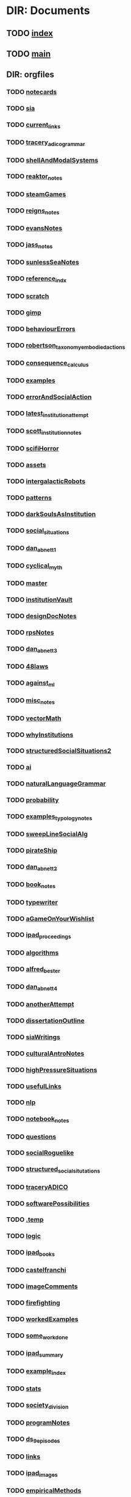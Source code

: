 * DIR: Documents
** TODO [[file:///Users/jgrey/github/writing/index.org][index]]
** TODO [[file:///Users/jgrey/github/writing/main.org][main]]
** DIR: orgfiles
*** TODO [[file:///Users/jgrey/github/writing/orgfiles/notecards.org][notecards]]
*** TODO [[file:///Users/jgrey/github/writing/orgfiles/sia.org][sia]]
*** TODO [[file:///Users/jgrey/github/writing/orgfiles/current_links.org][current_links]]
*** TODO [[file:///Users/jgrey/github/writing/orgfiles/tracery_adico_grammar.org][tracery_adico_grammar]]
*** TODO [[file:///Users/jgrey/github/writing/orgfiles/shellAndModalSystems.org][shellAndModalSystems]]
*** TODO [[file:///Users/jgrey/github/writing/orgfiles/reaktor_notes.org][reaktor_notes]]
*** TODO [[file:///Users/jgrey/github/writing/orgfiles/steamGames.org][steamGames]]
*** TODO [[file:///Users/jgrey/github/writing/orgfiles/reigns_notes.org][reigns_notes]]
*** TODO [[file:///Users/jgrey/github/writing/orgfiles/evansNotes.org][evansNotes]]
*** TODO [[file:///Users/jgrey/github/writing/orgfiles/jass_notes.org][jass_notes]]
*** TODO [[file:///Users/jgrey/github/writing/orgfiles/sunlessSeaNotes.org][sunlessSeaNotes]]
*** TODO [[file:///Users/jgrey/github/writing/orgfiles/reference_indx.org][reference_indx]]
*** TODO [[file:///Users/jgrey/github/writing/orgfiles/scratch.org][scratch]]
*** TODO [[file:///Users/jgrey/github/writing/orgfiles/gimp.org][gimp]]
*** TODO [[file:///Users/jgrey/github/writing/orgfiles/behaviourErrors.org][behaviourErrors]]
*** TODO [[file:///Users/jgrey/github/writing/orgfiles/robertson_taxonomy_embodied_actions.org][robertson_taxonomy_embodied_actions]]
*** TODO [[file:///Users/jgrey/github/writing/orgfiles/consequence_calculus.org][consequence_calculus]]
*** TODO [[file:///Users/jgrey/github/writing/orgfiles/examples.org][examples]]
*** TODO [[file:///Users/jgrey/github/writing/orgfiles/errorAndSocialAction.org][errorAndSocialAction]]
*** TODO [[file:///Users/jgrey/github/writing/orgfiles/latest_institution_attempt.org][latest_institution_attempt]]
*** TODO [[file:///Users/jgrey/github/writing/orgfiles/scott_institution_notes.org][scott_institution_notes]]
*** TODO [[file:///Users/jgrey/github/writing/orgfiles/scifiHorror.org][scifiHorror]]
*** TODO [[file:///Users/jgrey/github/writing/orgfiles/assets.org][assets]]
*** TODO [[file:///Users/jgrey/github/writing/orgfiles/intergalacticRobots.org][intergalacticRobots]]
*** TODO [[file:///Users/jgrey/github/writing/orgfiles/patterns.org][patterns]]
*** TODO [[file:///Users/jgrey/github/writing/orgfiles/darkSoulsAsInstitution.org][darkSoulsAsInstitution]]
*** TODO [[file:///Users/jgrey/github/writing/orgfiles/social_situations.org][social_situations]]
*** TODO [[file:///Users/jgrey/github/writing/orgfiles/dan_abnett_1.org][dan_abnett_1]]
*** TODO [[file:///Users/jgrey/github/writing/orgfiles/cyclical_myth.org][cyclical_myth]]
*** TODO [[file:///Users/jgrey/github/writing/orgfiles/master.org][master]]
*** TODO [[file:///Users/jgrey/github/writing/orgfiles/institutionVault.org][institutionVault]]
*** TODO [[file:///Users/jgrey/github/writing/orgfiles/designDocNotes.org][designDocNotes]]
*** TODO [[file:///Users/jgrey/github/writing/orgfiles/rpsNotes.org][rpsNotes]]
*** TODO [[file:///Users/jgrey/github/writing/orgfiles/dan_abnett_3.org][dan_abnett_3]]
*** TODO [[file:///Users/jgrey/github/writing/orgfiles/48laws.org][48laws]]
*** TODO [[file:///Users/jgrey/github/writing/orgfiles/against_ml.org][against_ml]]
*** TODO [[file:///Users/jgrey/github/writing/orgfiles/misc_notes.org][misc_notes]]
*** TODO [[file:///Users/jgrey/github/writing/orgfiles/vectorMath.org][vectorMath]]
*** TODO [[file:///Users/jgrey/github/writing/orgfiles/whyInstitutions.org][whyInstitutions]]
*** TODO [[file:///Users/jgrey/github/writing/orgfiles/structuredSocialSituations2.org][structuredSocialSituations2]]
*** TODO [[file:///Users/jgrey/github/writing/orgfiles/ai.org][ai]]
*** TODO [[file:///Users/jgrey/github/writing/orgfiles/naturalLanguageGrammar.org][naturalLanguageGrammar]]
*** TODO [[file:///Users/jgrey/github/writing/orgfiles/probability.org][probability]]
*** TODO [[file:///Users/jgrey/github/writing/orgfiles/examples_typology_notes.org][examples_typology_notes]]
*** TODO [[file:///Users/jgrey/github/writing/orgfiles/sweepLineSocialAlg.org][sweepLineSocialAlg]]
*** TODO [[file:///Users/jgrey/github/writing/orgfiles/pirateShip.org][pirateShip]]
*** TODO [[file:///Users/jgrey/github/writing/orgfiles/dan_abnett_2.org][dan_abnett_2]]
*** TODO [[file:///Users/jgrey/github/writing/orgfiles/book_notes.org][book_notes]]
*** TODO [[file:///Users/jgrey/github/writing/orgfiles/typewriter.org][typewriter]]
*** TODO [[file:///Users/jgrey/github/writing/orgfiles/aGameOnYourWishlist.org][aGameOnYourWishlist]]
*** TODO [[file:///Users/jgrey/github/writing/orgfiles/ipad_proceedings.org][ipad_proceedings]]
*** TODO [[file:///Users/jgrey/github/writing/orgfiles/algorithms.org][algorithms]]
*** TODO [[file:///Users/jgrey/github/writing/orgfiles/alfred_bester.org][alfred_bester]]
*** TODO [[file:///Users/jgrey/github/writing/orgfiles/dan_abnett_4.org][dan_abnett_4]]
*** TODO [[file:///Users/jgrey/github/writing/orgfiles/anotherAttempt.org][anotherAttempt]]
*** TODO [[file:///Users/jgrey/github/writing/orgfiles/dissertationOutline.org][dissertationOutline]]
*** TODO [[file:///Users/jgrey/github/writing/orgfiles/siaWritings.org][siaWritings]]
*** TODO [[file:///Users/jgrey/github/writing/orgfiles/culturalAntroNotes.org][culturalAntroNotes]]
*** TODO [[file:///Users/jgrey/github/writing/orgfiles/highPressureSituations.org][highPressureSituations]]
*** TODO [[file:///Users/jgrey/github/writing/orgfiles/usefulLinks.org][usefulLinks]]
*** TODO [[file:///Users/jgrey/github/writing/orgfiles/nlp.org][nlp]]
*** TODO [[file:///Users/jgrey/github/writing/orgfiles/notebook_notes.org][notebook_notes]]
*** TODO [[file:///Users/jgrey/github/writing/orgfiles/questions.org][questions]]
*** TODO [[file:///Users/jgrey/github/writing/orgfiles/socialRoguelike.org][socialRoguelike]]
*** TODO [[file:///Users/jgrey/github/writing/orgfiles/structured_social_situtations.org][structured_social_situtations]]
*** TODO [[file:///Users/jgrey/github/writing/orgfiles/traceryADICO.org][traceryADICO]]
*** TODO [[file:///Users/jgrey/github/writing/orgfiles/softwarePossibilities.org][softwarePossibilities]]
*** TODO [[file:///Users/jgrey/github/writing/orgfiles/.temp][.temp]]
*** TODO [[file:///Users/jgrey/github/writing/orgfiles/logic.org][logic]]
*** TODO [[file:///Users/jgrey/github/writing/orgfiles/ipad_books.org][ipad_books]]
*** TODO [[file:///Users/jgrey/github/writing/orgfiles/castelfranchi.org][castelfranchi]]
*** TODO [[file:///Users/jgrey/github/writing/orgfiles/imageComments.org][imageComments]]
*** TODO [[file:///Users/jgrey/github/writing/orgfiles/firefighting.org][firefighting]]
*** TODO [[file:///Users/jgrey/github/writing/orgfiles/workedExamples.org][workedExamples]]
*** TODO [[file:///Users/jgrey/github/writing/orgfiles/some_work_done.org][some_work_done]]
*** TODO [[file:///Users/jgrey/github/writing/orgfiles/ipad_summary.org][ipad_summary]]
*** TODO [[file:///Users/jgrey/github/writing/orgfiles/example_index.org][example_index]]
*** TODO [[file:///Users/jgrey/github/writing/orgfiles/stats.org][stats]]
*** TODO [[file:///Users/jgrey/github/writing/orgfiles/society_division.org][society_division]]
*** TODO [[file:///Users/jgrey/github/writing/orgfiles/programNotes.org][programNotes]]
*** TODO [[file:///Users/jgrey/github/writing/orgfiles/ds_9_episodes.org][ds_9_episodes]]
*** TODO [[file:///Users/jgrey/github/writing/orgfiles/links.org][links]]
*** TODO [[file:///Users/jgrey/github/writing/orgfiles/ipad_images.org][ipad_images]]
*** TODO [[file:///Users/jgrey/github/writing/orgfiles/empiricalMethods.org][empiricalMethods]]
*** TODO [[file:///Users/jgrey/github/writing/orgfiles/phenomenologyOfInstitutions.org][phenomenologyOfInstitutions]]
*** TODO [[file:///Users/jgrey/github/writing/orgfiles/papers_please_notes.org][papers_please_notes]]
*** TODO [[file:///Users/jgrey/github/writing/orgfiles/socialStructures.org][socialStructures]]
*** TODO [[file:///Users/jgrey/github/writing/orgfiles/tribeDescriptions.org][tribeDescriptions]]
*** TODO [[file:///Users/jgrey/github/writing/orgfiles/ipad_technical.org][ipad_technical]]
*** TODO [[file:///Users/jgrey/github/writing/orgfiles/gymNotes.org][gymNotes]]
*** TODO [[file:///Users/jgrey/github/writing/orgfiles/game_concepts.org][game_concepts]]
*** TODO [[file:///Users/jgrey/github/writing/orgfiles/Chapters.org][Chapters]]
*** TODO [[file:///Users/jgrey/github/writing/orgfiles/grossi_notes.org][grossi_notes]]
*** TODO [[file:///Users/jgrey/github/writing/orgfiles/SocialSituationNotes.org][SocialSituationNotes]]
*** TODO [[file:///Users/jgrey/github/writing/orgfiles/Moise.org][Moise]]
*** TODO [[file:///Users/jgrey/github/writing/orgfiles/john_wyndham.org][john_wyndham]]
*** TODO [[file:///Users/jgrey/github/writing/orgfiles/ipad_other.org][ipad_other]]
*** TODO [[file:///Users/jgrey/github/writing/orgfiles/machine_learning.org][machine_learning]]
*** TODO [[file:///Users/jgrey/github/writing/orgfiles/ipad_dissertations.org][ipad_dissertations]]
*** TODO [[file:///Users/jgrey/github/writing/orgfiles/chapterPlan.org][chapterPlan]]
*** TODO [[file:///Users/jgrey/github/writing/orgfiles/john_Lambert_security_tweets.org][john_Lambert_security_tweets]]
*** TODO [[file:///Users/jgrey/github/writing/orgfiles/galacticaAndPhilosophyNotes.org][galacticaAndPhilosophyNotes]]
*** TODO [[file:///Users/jgrey/github/writing/orgfiles/conversation_generation.org][conversation_generation]]
*** TODO [[file:///Users/jgrey/github/writing/orgfiles/Artifact_examples.org][Artifact_examples]]
*** TODO [[file:///Users/jgrey/github/writing/orgfiles/modularity_typology.org][modularity_typology]]
*** TODO [[file:///Users/jgrey/github/writing/orgfiles/institutionStructure.org][institutionStructure]]
*** TODO [[file:///Users/jgrey/github/writing/orgfiles/physicalBooks.org][physicalBooks]]
*** TODO [[file:///Users/jgrey/github/writing/orgfiles/extractsDiscussion.org][extractsDiscussion]]
*** TODO [[file:///Users/jgrey/github/writing/orgfiles/General_Games.org][General_Games]]
*** TODO [[file:///Users/jgrey/github/writing/orgfiles/dissertation.org][dissertation]]
*** TODO [[file:///Users/jgrey/github/writing/orgfiles/westworld_quote.org][westworld_quote]]
*** TODO [[file:///Users/jgrey/github/writing/orgfiles/ipad_papers.org][ipad_papers]]
*** TODO [[file:///Users/jgrey/github/writing/orgfiles/compSocScience.org][compSocScience]]
*** TODO [[file:///Users/jgrey/github/writing/orgfiles/extracts.org][extracts]]
*** TODO [[file:///Users/jgrey/github/writing/orgfiles/threeIdeas.org][threeIdeas]]
*** TODO [[file:///Users/jgrey/github/writing/orgfiles/webLinks.org][webLinks]]
*** TODO [[file:///Users/jgrey/github/writing/orgfiles/quests.org][quests]]
*** TODO [[file:///Users/jgrey/github/writing/orgfiles/argumentOverview.org][argumentOverview]]
*** TODO [[file:///Users/jgrey/github/writing/orgfiles/network_metaphors_dcel.org][network_metaphors_dcel]]
*** TODO [[file:///Users/jgrey/github/writing/orgfiles/john_brunner.org][john_brunner]]
*** TODO [[file:///Users/jgrey/github/writing/orgfiles/blender.org][blender]]
*** TODO [[file:///Users/jgrey/github/writing/orgfiles/VaultDesign.org][VaultDesign]]
*** TODO [[file:///Users/jgrey/github/writing/orgfiles/writing.org][writing]]
*** TODO [[file:orgfiles/taxonomies.org::*Taxonomies][Taxonomies]]
** DIR: other_files
*** TODO [[file:///Users/jgrey/github/writing/other_files/ankhmorpork.json][ankhmorpork.json]]
*** TODO [[file:///Users/jgrey/github/writing/other_files/institution_grammars.js][institution_grammars.js]]
*** TODO [[file:///Users/jgrey/github/writing/other_files/littles][littles]]
*** TODO [[file:///Users/jgrey/github/writing/other_files/newspaper_template.latex][newspaper_template.latex]]
*** TODO [[file:///Users/jgrey/github/writing/other_files/image_comments.latex][image_comments.latex]]
** DIR: paper_notes
*** TODO [[file:///Users/jgrey/github/writing/paper_notes/amrutha_agent_routine_activity.org][amrutha_agent_routine_activity]]
*** TODO [[file:///Users/jgrey/github/writing/paper_notes/randell_spatial_logic.org][randell_spatial_logic]]
*** TODO [[file:///Users/jgrey/github/writing/paper_notes/everaere_continuous_preferences.org][everaere_continuous_preferences]]
*** TODO [[file:///Users/jgrey/github/writing/paper_notes/pitt_nomic_mutable_agents.org][pitt_nomic_mutable_agents]]
*** TODO [[file:///Users/jgrey/github/writing/paper_notes/git_project_guidelines.org][git_project_guidelines]]
*** TODO [[file:///Users/jgrey/github/writing/paper_notes/lin_pomdp_language.org][lin_pomdp_language]]
*** TODO [[file:///Users/jgrey/github/writing/paper_notes/hartsook_procedural_worlds.org][hartsook_procedural_worlds]]
*** TODO [[file:///Users/jgrey/github/writing/paper_notes/ostrom_crafting_tools.org][ostrom_crafting_tools]]
*** TODO [[file:///Users/jgrey/github/writing/paper_notes/innes_credit_theory_of_money.org][innes_credit_theory_of_money]]
*** TODO [[file:///Users/jgrey/github/writing/paper_notes/bourgaisa_emotion_modeling.org][bourgaisa_emotion_modeling]]
*** TODO [[file:///Users/jgrey/github/writing/paper_notes/choice_architecture.org][choice_architecture]]
*** TODO [[file:///Users/jgrey/github/writing/paper_notes/habermas_arendtys_communication_concept_of_power.org][habermas_arendtys_communication_concept_of_power]]
*** TODO [[file:///Users/jgrey/github/writing/paper_notes/brown_bureaucracy_as_practice.org][brown_bureaucracy_as_practice]]
*** TODO [[file:///Users/jgrey/github/writing/paper_notes/jafery_uncertainty.org][jafery_uncertainty]]
*** TODO [[file:///Users/jgrey/github/writing/paper_notes/frasca_rethinking_agency.org][frasca_rethinking_agency]]
*** TODO [[file:///Users/jgrey/github/writing/paper_notes/thorisson_self_programming_for_agi.org][thorisson_self_programming_for_agi]]
*** TODO [[file:///Users/jgrey/github/writing/paper_notes/lotzmanna_simulation_interpretation.org][lotzmanna_simulation_interpretation]]
*** TODO [[file:///Users/jgrey/github/writing/paper_notes/czarnecki_classification_of_transforms.org][czarnecki_classification_of_transforms]]
*** TODO [[file:///Users/jgrey/github/writing/paper_notes/cliffe_specifying_multiple_institutions.org][cliffe_specifying_multiple_institutions]]
*** TODO [[file:///Users/jgrey/github/writing/paper_notes/mclean_tidal_coding.org][mclean_tidal_coding]]
*** TODO [[file:///Users/jgrey/github/writing/paper_notes/sun_input_output_logic.org][sun_input_output_logic]]
*** TODO [[file:///Users/jgrey/github/writing/paper_notes/artikis_dynamic_specification.org][artikis_dynamic_specification]]
*** TODO [[file:///Users/jgrey/github/writing/paper_notes/writing_comments.org][writing_comments]]
*** TODO [[file:///Users/jgrey/github/writing/paper_notes/dunfield_complete_and_easy_typechecking.org][dunfield_complete_and_easy_typechecking]]
*** TODO [[file:///Users/jgrey/github/writing/paper_notes/klint_rascal_dsl.org][klint_rascal_dsl]]
*** TODO [[file:///Users/jgrey/github/writing/paper_notes/varsamopoulos_how_to_write_a_technical_paper.org][varsamopoulos_how_to_write_a_technical_paper]]
*** TODO [[file:///Users/jgrey/github/writing/paper_notes/W_E_B_du_bois_wiki.org][W_E_B_du_bois_wiki]]
*** TODO [[file:///Users/jgrey/github/writing/paper_notes/meredith_namespace_logic.org][meredith_namespace_logic]]
*** TODO [[file:///Users/jgrey/github/writing/paper_notes/graebner_models_to_reality.org][graebner_models_to_reality]]
*** TODO [[file:///Users/jgrey/github/writing/paper_notes/cantwell_smith_procedurally_reflective_langauges.org][cantwell_smith_procedurally_reflective_langauges]]
*** TODO [[file:///Users/jgrey/github/writing/paper_notes/grau_modularity_ontologies.org][grau_modularity_ontologies]]
*** TODO [[file:///Users/jgrey/github/writing/paper_notes/house_bill_1117.org][house_bill_1117]]
*** TODO [[file:///Users/jgrey/github/writing/paper_notes/bayne_phenomenology_of_agency.org][bayne_phenomenology_of_agency]]
*** TODO [[file:///Users/jgrey/github/writing/paper_notes/consensus_algorithm.org][consensus_algorithm]]
*** TODO [[file:///Users/jgrey/github/writing/paper_notes/waypoint_fps_games.org][waypoint_fps_games]]
*** TODO [[file:///Users/jgrey/github/writing/paper_notes/dimensional_analysis.org][dimensional_analysis]]
*** TODO [[file:///Users/jgrey/github/writing/paper_notes/koster_social_mechanics.org][koster_social_mechanics]]
*** TODO [[file:///Users/jgrey/github/writing/paper_notes/boella_permissions_and_obligations.org][boella_permissions_and_obligations]]
*** TODO [[file:///Users/jgrey/github/writing/paper_notes/gordon_comparing_requirements.org][gordon_comparing_requirements]]
*** TODO [[file:///Users/jgrey/github/writing/paper_notes/robertson_cooperative.org][robertson_cooperative]]
*** TODO [[file:///Users/jgrey/github/writing/paper_notes/meredith_policy_as_types.org][meredith_policy_as_types]]
*** TODO [[file:///Users/jgrey/github/writing/paper_notes/douence_crosscuts.org][douence_crosscuts]]
*** TODO [[file:///Users/jgrey/github/writing/paper_notes/merton_unanticipated_action.org][merton_unanticipated_action]]
*** TODO [[file:///Users/jgrey/github/writing/paper_notes/speculative_anthro.org][speculative_anthro]]
*** TODO [[file:///Users/jgrey/github/writing/paper_notes/hollander_normative_agent_systems.org][hollander_normative_agent_systems]]
*** TODO [[file:///Users/jgrey/github/writing/paper_notes/lehnert_plot_units.org][lehnert_plot_units]]
*** TODO [[file:///Users/jgrey/github/writing/paper_notes/arpabet.org][arpabet]]
*** TODO [[file:///Users/jgrey/github/writing/paper_notes/flassbeck_past_and_future_political_economy.org][flassbeck_past_and_future_political_economy]]
*** TODO [[file:///Users/jgrey/github/writing/paper_notes/zaytsev_micropatterns.org][zaytsev_micropatterns]]
*** TODO [[file:///Users/jgrey/github/writing/paper_notes/stijlaart_taxonomy_grammar_smells.org][stijlaart_taxonomy_grammar_smells]]
*** TODO [[file:///Users/jgrey/github/writing/paper_notes/wand_reflective_tower.org][wand_reflective_tower]]
*** TODO [[file:///Users/jgrey/github/writing/paper_notes/reddy_speculative_fiction.org][reddy_speculative_fiction]]
*** TODO [[file:///Users/jgrey/github/writing/paper_notes/makinson_input_output.org][makinson_input_output]]
*** TODO [[file:///Users/jgrey/github/writing/paper_notes/mcda.org][mcda]]
*** TODO [[file:///Users/jgrey/github/writing/paper_notes/martinek_dynamic_provisions.org][martinek_dynamic_provisions]]
*** TODO [[file:///Users/jgrey/github/writing/paper_notes/ostrom_classifying_rules.org][ostrom_classifying_rules]]
*** TODO [[file:///Users/jgrey/github/writing/paper_notes/bryson_hypothesis_testing.org][bryson_hypothesis_testing]]
*** TODO [[file:///Users/jgrey/github/writing/paper_notes/joerges_politics_artefacts.org][joerges_politics_artefacts]]
*** TODO [[file:///Users/jgrey/github/writing/paper_notes/rapoport_coffee_feature_creep.org][rapoport_coffee_feature_creep]]
*** TODO [[file:///Users/jgrey/github/writing/paper_notes/landin_next_700_languages.org][landin_next_700_languages]]
*** TODO [[file:///Users/jgrey/github/writing/paper_notes/shoham_synthesis_of_social_laws.org][shoham_synthesis_of_social_laws]]
*** TODO [[file:///Users/jgrey/github/writing/paper_notes/scherer_evidence_based_policy_modelling.org][scherer_evidence_based_policy_modelling]]
*** TODO [[file:///Users/jgrey/github/writing/paper_notes/conte_manifesto_comp_sci.org][conte_manifesto_comp_sci]]
*** TODO [[file:///Users/jgrey/github/writing/paper_notes/van_roy_programming_paradigms.org][van_roy_programming_paradigms]]
*** TODO [[file:///Users/jgrey/github/writing/paper_notes/popovici_dynamic_weaving_aop.org][popovici_dynamic_weaving_aop]]
*** TODO [[file:///Users/jgrey/github/writing/paper_notes/artikis_dynamic_protocols.org][artikis_dynamic_protocols]]
*** TODO [[file:///Users/jgrey/github/writing/paper_notes/ostrom_why_classify_rules.org][ostrom_why_classify_rules]]
*** TODO [[file:///Users/jgrey/github/writing/paper_notes/an_invitation_to_grounded_theory.org][an_invitation_to_grounded_theory]]
*** TODO [[file:///Users/jgrey/github/writing/paper_notes/lefebvre.org][lefebvre]]
*** TODO [[file:///Users/jgrey/github/writing/paper_notes/lewis_what_went_wrong.org][lewis_what_went_wrong]]
*** TODO [[file:///Users/jgrey/github/writing/paper_notes/hodson_rules_dont_apply.org][hodson_rules_dont_apply]]
*** TODO [[file:///Users/jgrey/github/writing/paper_notes/konig_graph_rewriting_polyadic_pi_calculus.org][konig_graph_rewriting_polyadic_pi_calculus]]
*** TODO [[file:///Users/jgrey/github/writing/paper_notes/lansing_balinese_water_temples.org][lansing_balinese_water_temples]]
*** TODO [[file:///Users/jgrey/github/writing/paper_notes/pinto_language_independent_AOP.org][pinto_language_independent_AOP]]
*** TODO [[file:///Users/jgrey/github/writing/paper_notes/pinciroli_buzz.org][pinciroli_buzz]]
*** TODO [[file:///Users/jgrey/github/writing/paper_notes/collendanchise_stachastic_behavior_trees.org][collendanchise_stachastic_behavior_trees]]
*** TODO [[file:///Users/jgrey/github/writing/paper_notes/zaytsev_grammar_zoo.org][zaytsev_grammar_zoo]]
*** TODO [[file:///Users/jgrey/github/writing/paper_notes/herzeel_reflection_for_the_masses.org][herzeel_reflection_for_the_masses]]
*** TODO [[file:///Users/jgrey/github/writing/paper_notes/nelms_invisible_city.org][nelms_invisible_city]]
*** TODO [[file:///Users/jgrey/github/writing/paper_notes/tinnemeier_programming_norm_change.org][tinnemeier_programming_norm_change]]
*** TODO [[file:///Users/jgrey/github/writing/paper_notes/balke_agent_decision_survey.org][balke_agent_decision_survey]]
*** TODO [[file:///Users/jgrey/github/writing/paper_notes/sudden_anthropology.org][sudden_anthropology]]
*** TODO [[file:///Users/jgrey/github/writing/paper_notes/anthro_of_bureaucracy.org][anthro_of_bureaucracy]]
*** TODO [[file:///Users/jgrey/github/writing/paper_notes/basten_modular_implementation_rascall.org][basten_modular_implementation_rascall]]
*** TODO [[file:///Users/jgrey/github/writing/paper_notes/chapman_competence.org][chapman_competence]]
*** TODO [[file:///Users/jgrey/github/writing/paper_notes/collins_latent_futures.org][collins_latent_futures]]
*** TODO [[file:///Users/jgrey/github/writing/paper_notes/emile_durkheim_wiki.org][emile_durkheim_wiki]]
*** TODO [[file:///Users/jgrey/github/writing/paper_notes/schillo_taxonomy_of_autonomy.org][schillo_taxonomy_of_autonomy]]
*** TODO [[file:///Users/jgrey/github/writing/paper_notes/miller_defining_modularity.org][miller_defining_modularity]]
*** TODO [[file:///Users/jgrey/github/writing/paper_notes/brus_clean_functional_graph_rewriting.org][brus_clean_functional_graph_rewriting]]
*** TODO [[file:///Users/jgrey/github/writing/paper_notes/artikis_design_of_ST_systems.org][artikis_design_of_ST_systems]]
*** TODO [[file:///Users/jgrey/github/writing/paper_notes/hallett_inhabited_institutions.org][hallett_inhabited_institutions]]
*** TODO [[file:///Users/jgrey/github/writing/paper_notes/tosatto_visualizing_normative_systems.org][tosatto_visualizing_normative_systems]]
*** TODO [[file:///Users/jgrey/github/writing/paper_notes/fararo_institutions_as_production_systems.org][fararo_institutions_as_production_systems]]
*** TODO [[file:///Users/jgrey/github/writing/paper_notes/fire_and_smoke.org][fire_and_smoke]]
*** TODO [[file:///Users/jgrey/github/writing/paper_notes/bryson_embodiment_vs_memetics.org][bryson_embodiment_vs_memetics]]
*** TODO [[file:///Users/jgrey/github/writing/paper_notes/crawford_grammar_of_institutions.org][crawford_grammar_of_institutions]]
*** TODO [[file:///Users/jgrey/github/writing/paper_notes/sileno_intra_agent_representations.org][sileno_intra_agent_representations]]
*** TODO [[file:///Users/jgrey/github/writing/paper_notes/schank_five_programs_plus_miniatures.org][schank_five_programs_plus_miniatures]]
*** TODO [[file:///Users/jgrey/github/writing/paper_notes/murphy_revision_of_production_systems.org][murphy_revision_of_production_systems]]
*** TODO [[file:///Users/jgrey/github/writing/paper_notes/cochrane_writing_tips.org][cochrane_writing_tips]]
*** TODO [[file:///Users/jgrey/github/writing/paper_notes/klint_easy_metaprogramming_rascal.org][klint_easy_metaprogramming_rascal]]
*** TODO [[file:///Users/jgrey/github/writing/paper_notes/agre_institutional_change.org][agre_institutional_change]]
*** TODO [[file:///Users/jgrey/github/writing/paper_notes/therborn_back_to_norms.org][therborn_back_to_norms]]
*** TODO [[file:///Users/jgrey/github/writing/paper_notes/thorisson_machines_with_autonomy_which_methodology.org][thorisson_machines_with_autonomy_which_methodology]]
*** TODO [[file:///Users/jgrey/github/writing/paper_notes/queuing_theory.org][queuing_theory]]
*** TODO [[file:///Users/jgrey/github/writing/paper_notes/gil_speculative_ethnology.org][gil_speculative_ethnology]]
*** TODO [[file:///Users/jgrey/github/writing/paper_notes/10_print_randomness.org][10_print_randomness]]
*** TODO [[file:///Users/jgrey/github/writing/paper_notes/tratt_evolving_a_dsl.org][tratt_evolving_a_dsl]]
*** TODO [[file:///Users/jgrey/github/writing/paper_notes/sussman_art_of_the_propagator.org][sussman_art_of_the_propagator]]
*** TODO [[file:///Users/jgrey/github/writing/paper_notes/nance_redundancy_in_model_specifications.org][nance_redundancy_in_model_specifications]]
*** TODO [[file:///Users/jgrey/github/writing/paper_notes/wolf_meyer_scifi_and_anthropology.org][wolf_meyer_scifi_and_anthropology]]
*** TODO [[file:///Users/jgrey/github/writing/paper_notes/raposo_architecture_as_character.org][raposo_architecture_as_character]]
*** TODO [[file:///Users/jgrey/github/writing/paper_notes/kohlberg_moral_development.org][kohlberg_moral_development]]
*** TODO [[file:///Users/jgrey/github/writing/paper_notes/grosz_unthought_futures.org][grosz_unthought_futures]]
*** TODO [[file:///Users/jgrey/github/writing/paper_notes/makinson_constraints_for_IO_logic.org][makinson_constraints_for_IO_logic]]
*** TODO [[file:///Users/jgrey/github/writing/paper_notes/czarnecki_model_transformation_survey.org][czarnecki_model_transformation_survey]]
*** TODO [[file:///Users/jgrey/github/writing/paper_notes/mateas_operational_logics.org][mateas_operational_logics]]
*** TODO [[file:///Users/jgrey/github/writing/paper_notes/poggi_typology_of_gestures.org][poggi_typology_of_gestures]]
*** TODO [[file:///Users/jgrey/github/writing/paper_notes/action_selection_in_games.org][action_selection_in_games]]
*** TODO [[file:///Users/jgrey/github/writing/paper_notes/milner_polaydic_pi_calculus.org][milner_polaydic_pi_calculus]]
*** TODO [[file:///Users/jgrey/github/writing/paper_notes/olson_unbounding_field_notes.org][olson_unbounding_field_notes]]
*** TODO [[file:///Users/jgrey/github/writing/paper_notes/wang_chuck_language.org][wang_chuck_language]]
*** TODO [[file:///Users/jgrey/github/writing/paper_notes/mens_taxonomy_of_model_transformation.org][mens_taxonomy_of_model_transformation]]
*** TODO [[file:///Users/jgrey/github/writing/paper_notes/lifschitz_modular_action_description.org][lifschitz_modular_action_description]]
*** TODO [[file:///Users/jgrey/github/writing/paper_notes/jurgen_habermas_wiki.org][jurgen_habermas_wiki]]
*** TODO [[file:///Users/jgrey/github/writing/paper_notes/aucher_dynamics_in_delegation.org][aucher_dynamics_in_delegation]]
*** TODO [[file:///Users/jgrey/github/writing/paper_notes/armitage_mangrove_forest_socio_institution.org][armitage_mangrove_forest_socio_institution]]
*** TODO [[file:///Users/jgrey/github/writing/paper_notes/kahneman_norm_theory.org][kahneman_norm_theory]]
*** TODO [[file:///Users/jgrey/github/writing/paper_notes/nardin_sanctions.org][nardin_sanctions]]
*** TODO [[file:///Users/jgrey/github/writing/paper_notes/neumann_grounded_simulation.org][neumann_grounded_simulation]]
*** TODO [[file:///Users/jgrey/github/writing/paper_notes/johnston_international_institutions.org][johnston_international_institutions]]
*** TODO [[file:///Users/jgrey/github/writing/paper_notes/index.org][index]]
*** TODO [[file:///Users/jgrey/github/writing/paper_notes/oman_reagan_first_contact.org][oman_reagan_first_contact]]
*** TODO [[file:///Users/jgrey/github/writing/paper_notes/warth_ometa.org][warth_ometa]]
*** TODO [[file:///Users/jgrey/github/writing/paper_notes/innes_what_is_money.org][innes_what_is_money]]
*** TODO [[file:///Users/jgrey/github/writing/paper_notes/winner_artefacts_politics.org][winner_artefacts_politics]]
*** TODO [[file:///Users/jgrey/github/writing/paper_notes/tummolini_institutional_actions.org][tummolini_institutional_actions]]
*** TODO [[file:///Users/jgrey/github/writing/paper_notes/gaertner_etiquette_mas.org][gaertner_etiquette_mas]]
*** TODO [[file:///Users/jgrey/github/writing/paper_notes/moses_funarg_problem.org][moses_funarg_problem]]
*** TODO [[file:///Users/jgrey/github/writing/paper_notes/gentner_structure_mapping.org][gentner_structure_mapping]]
*** TODO [[file:///Users/jgrey/github/writing/paper_notes/hanson_modal_dialogue.org][hanson_modal_dialogue]]
*** TODO [[file:///Users/jgrey/github/writing/paper_notes/martens_centre.org][martens_centre]]
*** TODO [[file:///Users/jgrey/github/writing/paper_notes/jong_defining_repetition.org][jong_defining_repetition]]
*** TODO [[file:///Users/jgrey/github/writing/paper_notes/geels_typology_of_sociotechnical_transition_pathways.org][geels_typology_of_sociotechnical_transition_pathways]]
*** TODO [[file:///Users/jgrey/github/writing/paper_notes/mlk_birmingham_jail.org][mlk_birmingham_jail]]
*** TODO [[file:///Users/jgrey/github/writing/paper_notes/10_print_regularity.org][10_print_regularity]]
*** TODO [[file:///Users/jgrey/github/writing/paper_notes/petricek_coeffects.org][petricek_coeffects]]
*** TODO [[file:///Users/jgrey/github/writing/paper_notes/governatori_norm_modifications.org][governatori_norm_modifications]]
*** TODO [[file:///Users/jgrey/github/writing/paper_notes/ghorbani_maia.org][ghorbani_maia]]
*** TODO [[file:///Users/jgrey/github/writing/paper_notes/mccarthy_thinking_machines.org][mccarthy_thinking_machines]]
*** TODO [[file:///Users/jgrey/github/writing/paper_notes/lambalgen_event_calculus.org][lambalgen_event_calculus]]
*** TODO [[file:///Users/jgrey/github/writing/paper_notes/hagedorn_nature_institutions.org][hagedorn_nature_institutions]]
*** TODO [[file:///Users/jgrey/github/writing/paper_notes/raja_meta_control_in_mas.org][raja_meta_control_in_mas]]
*** TODO [[file:///Users/jgrey/github/writing/paper_notes/lempert_scifi_and_ethnography.org][lempert_scifi_and_ethnography]]
*** TODO [[file:///Users/jgrey/github/writing/paper_notes/rossignol_acoustic_scene_simulator.org][rossignol_acoustic_scene_simulator]]
*** TODO [[file:///Users/jgrey/github/writing/paper_notes/grabmuller_monad_transformers_step_by_step.org][grabmuller_monad_transformers_step_by_step]]
*** TODO [[file:///Users/jgrey/github/writing/paper_notes/costanza_language_constructs.org][costanza_language_constructs]]
*** TODO [[file:///Users/jgrey/github/writing/paper_notes/schillo_flexible_holons.org][schillo_flexible_holons]]
*** TODO [[file:///Users/jgrey/github/writing/paper_notes/thorisson_bounded_seed_agi.org][thorisson_bounded_seed_agi]]
*** TODO [[file:///Users/jgrey/github/writing/paper_notes/schmill_ontologies_for_failures.org][schmill_ontologies_for_failures]]
*** TODO [[file:///Users/jgrey/github/writing/paper_notes/franz_modelling_dynamic_deontics.org][franz_modelling_dynamic_deontics]]
*** TODO [[file:///Users/jgrey/github/writing/paper_notes/sokolowski_artificial_intelligence.org][sokolowski_artificial_intelligence]]
*** TODO [[file:///Users/jgrey/github/writing/paper_notes/hawes_survey_motivation_frameworks.org][hawes_survey_motivation_frameworks]]
*** TODO [[file:///Users/jgrey/github/writing/paper_notes/haber_composition_of_languages.org][haber_composition_of_languages]]
*** TODO [[file:///Users/jgrey/github/writing/paper_notes/brewka_dynamic_arguments.org][brewka_dynamic_arguments]]
*** TODO [[file:///Users/jgrey/github/writing/paper_notes/agrawal_graph_transformations.org][agrawal_graph_transformations]]
*** TODO [[file:///Users/jgrey/github/writing/paper_notes/fabre_fault_tolerant_applications.org][fabre_fault_tolerant_applications]]
*** TODO [[file:///Users/jgrey/github/writing/paper_notes/grant_taxonomy_erroneou_planning.org][grant_taxonomy_erroneou_planning]]
*** TODO [[file:///Users/jgrey/github/writing/paper_notes/protcol_repair.org][protcol_repair]]
*** TODO [[file:///Users/jgrey/github/writing/paper_notes/treanor_ai_game_design_patterns.org][treanor_ai_game_design_patterns]]
*** TODO [[file:///Users/jgrey/github/writing/paper_notes/castelfranchi_theory_of_delegation.org][castelfranchi_theory_of_delegation]]
